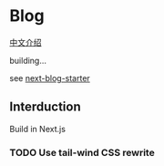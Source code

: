 * Blog
[[https://yinn.party/posts/hello-world][中文介绍]]

building...

see [[https://github.com/rasendubi/uniorg/tree/master/examples/next-blog-starter][next-blog-starter]]


** Interduction
Build in Next.js


*** TODO Use tail-wind CSS rewrite
